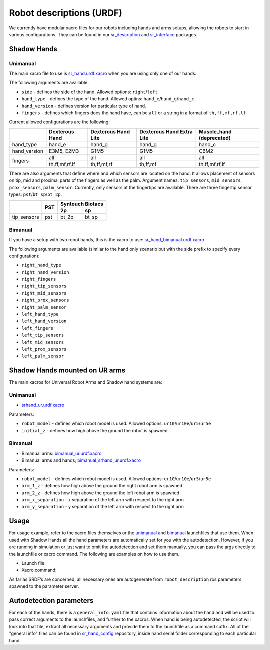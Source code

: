 Robot descriptions (URDF)
==========================

We currently have modular xacro files for our robots including hands and arms setups, allowing the robots to start in various configurations. They can be found in our `sr_description <https://github.com/shadow-robot/sr_common/tree/noetic-devel/sr_description>`_ and `sr_interface <https://github.com/shadow-robot/sr_common/tree/noetic-devel/sr_interface>`_ packages.

Shadow Hands
--------------

Unimanual
~~~~~~~~~~

The main xacro file to use is `sr_hand.urdf.xacro <https://github.com/shadow-robot/sr_common/blob/F_new_xacros_ready/sr_description/robots/sr_hand.urdf.xacro>`_ when you are using only one of our hands.

The following arguments are available:

* ``side`` - defines the side of the hand. Allowed options: ``right``/``left``
* ``hand_type`` - defines the type of the hand. Allowed optins: ``hand_e``/``hand_g``/``hand_c``
* ``hand_version`` - defines version for particular type of hand.
* ``fingers`` - defines which fingers does the hand have, can be ``all`` or a string in a format of ``th,ff,mf,rf,lf`` 

Current allowed configurations are the following:

+--------------+----------------+---------------------+---------------------------+--------------------------+
|              | Dexterous Hand | Dexterous Hand Lite | Dexterous Hand Extra Lite | Muscle_hand (deprecated) |
+==============+================+=====================+===========================+==========================+
| hand_type    |     hand_e     |        hand_g       |           hand_g          |          hand_c          |
+--------------+----------------+---------------------+---------------------------+--------------------------+
| hand_version |   E3M5, E2M3   |         G1M5        |            G1M5           |           C6M2           |
+--------------+----------------+---------------------+---------------------------+--------------------------+
| fingers      |       all      |         all         |            all            |            all           |
|              +----------------+---------------------+---------------------------+--------------------------+
|              | th,ff,mf,rf,lf |     th,ff,mf,rf     |          th,ff,mf         |      th,ff,mf,rf,lf      |
+--------------+----------------+---------------------+---------------------------+--------------------------+

There are also arguments that define where and which sensors are located on the hand. It allows placement of sensors on tip, mid and proximal parts of the fingers as well as the palm. Argument names: ``tip_sensors``, ``mid_sensors``, ``prox_sensors``, ``palm_sensor``. Currently, only sensors at the fingertips are available. There are three fingertip sensor types: ``pst``/``bt_sp``/``bt_2p``.

+-------------+-----+------------------+
|             | PST | Syntouch Biotacs |
|             |     +---------+--------+
|             |     |    2p   |   sp   |
+=============+=====+=========+========+
| tip_sensors | pst |  bt_2p  |  bt_sp |
+-------------+-----+---------+--------+

Bimanual
~~~~~~~~~

If you have a setup with two robot hands, this is the xacro to use: `sr_hand_bimanual.urdf.xacro <https://github.com/shadow-robot/sr_common/blob/F_new_xacros_ready/sr_description/robots/sr_hand_bimanual.urdf.xacro>`_

The following arguments are available (similar to the hand only scenario but with the side prefix to specify every configuration):

* ``right_hand_type``
* ``right_hand_version``
* ``right_fingers``
* ``right_tip_sensors``
* ``right_mid_sensors``
* ``right_prox_sensors``
* ``right_palm_sensor``
* ``left_hand_type``
* ``left_hand_version``
* ``left_fingers``
* ``left_tip_sensors``
* ``left_mid_sensors``
* ``left_prox_sensors``
* ``left_palm_sensor``

Shadow Hands mounted on UR arms
--------------------------------
The main xacros for Universal Robot Arms and Shadow hand systems are: 

Unimanual
~~~~~~~~~~

* `srhand_ur.urdf.xacro <https://github.com/shadow-robot/sr_interface/blob/F_new_xacros_ready/sr_multi_description/urdf/srhand_ur.urdf.xacro>`_ 

Parameters:

* ``robot_model`` - defines which robot model is used. Allowed options: ``ur10``/``ur10e``/``ur5``/``ur5e``
* ``initial_z`` - defines how high above the ground the robot is spawned

Bimanual
~~~~~~~~~

* Bimanual arms: `bimanual_ur.urdf.xacro <https://github.com/shadow-robot/sr_interface/blob/F_new_xacros_ready/sr_multi_description/urdf/bimanual_ur.urdf.xacro>`_
* Bimanual arms and hands; `bimanual_srhand_ur.urdf.xacro <https://github.com/shadow-robot/sr_interface/blob/F_new_xacros_ready/sr_multi_description/urdf/bimanual_srhand_ur.urdf.xacro>`_
  
Parameters:

* ``robot_model`` - defines which robot model is used. Allowed options: ``ur10``/``ur10e``/``ur5``/``ur5e``
* ``arm_1_z`` - defines how high above the ground the right robot arm is spawned
* ``arm_2_z`` - defines how high above the ground the left robot arm is spawned
* ``arm_x_separation`` - x separation of the left arm with respect to the right arm
* ``arm_y_separation`` - y separation of the left arm with respect to the right arm


Usage
---------------------------------

For usage example, refer to the xacro files themselves or the `unimanual <https://github.com/shadow-robot/sr_interface/blob/F_new_xacros_ready/sr_robot_launch/launch/load_robot_description.launch>`_ and `bimanual <https://github.com/shadow-robot/sr_interface/blob/F_new_xacros_ready/sr_robot_launch/launch/load_robot_description_bimanual.launch>`_ launchfiles that use them.
When used with Shadow Hands all the hand parameters are automatically set for you with the autodetection. However, if you are running in simulation or just want to omit the autodetection and set them manually, you can pass the args directly to the launchfile or xacro command. The following are examples on how to use them.

* Launch file:

  .. prompt:: bash $

     roslaunch sr_robot_launch srhand.launch side:=right hand_type:=hand_g hand_version:=G1M5 fingers:=th,ff,mf,rf,lf tip_sensors:=ff=bt_2p,lf=bt_sp,mf=pst,rf=pst,th=bt_sp mid_sensors:=none prox_sensors:=none palm_sensor:=none sim:=true

* Xacro command:

  .. prompt:: bash $

     xacro <xacro file> side:=right hand_type:=hand_g hand_version:=G1M5 fingers:=th,ff,mf,rf,lf tip_sensors:=ff=bt_2p,lf=bt_sp,mf=pst,rf=pst,th=bt_sp mid_sensors:=none prox_sensors:=none palm_sensor:=none

As far as SRDF’s are concerned, all necessary ones are autogenerate from ``robot_description`` ros parameters spawned to the parameter server.

Autodetection parameters
--------------------------

For each of the hands, there is a ``general_info.yaml`` file that contains information about the hand and will be used to pass correct arguments to the launchfiles, and further to the xacros. When hand is being autodetected, the script will look into that file, extract all necessary arguments and provide them to the launchfile as a command suffix. All of the "general info" files can be found in `sr_hand_config <https://github.com/shadow-robot/sr_hand_config>`_ repository, inside hand serial folder corresponding to each particular hand.
